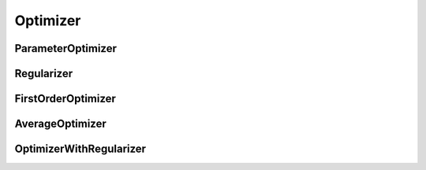 Optimizer
=========

ParameterOptimizer
------------------
.. doxygenfile:: paddle/parameter/ParameterOptimizer.h

Regularizer
-----------
.. doxygenfile:: paddle/parameter/Regularizer.h

FirstOrderOptimizer
-------------------
.. doxygenfile:: paddle/parameter/FirstOrderOptimizer.h

AverageOptimizer
----------------
.. doxygenfile:: paddle/parameter/AverageOptimizer.h

OptimizerWithRegularizer
------------------------
.. doxygenfile:: paddle/parameter/OptimizerWithRegularizer.h
